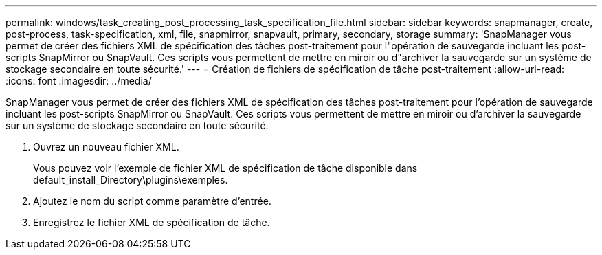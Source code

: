 ---
permalink: windows/task_creating_post_processing_task_specification_file.html 
sidebar: sidebar 
keywords: snapmanager, create, post-process, task-specification, xml, file, snapmirror, snapvault, primary, secondary, storage 
summary: 'SnapManager vous permet de créer des fichiers XML de spécification des tâches post-traitement pour l"opération de sauvegarde incluant les post-scripts SnapMirror ou SnapVault. Ces scripts vous permettent de mettre en miroir ou d"archiver la sauvegarde sur un système de stockage secondaire en toute sécurité.' 
---
= Création de fichiers de spécification de tâche post-traitement
:allow-uri-read: 
:icons: font
:imagesdir: ../media/


[role="lead"]
SnapManager vous permet de créer des fichiers XML de spécification des tâches post-traitement pour l'opération de sauvegarde incluant les post-scripts SnapMirror ou SnapVault. Ces scripts vous permettent de mettre en miroir ou d'archiver la sauvegarde sur un système de stockage secondaire en toute sécurité.

. Ouvrez un nouveau fichier XML.
+
Vous pouvez voir l'exemple de fichier XML de spécification de tâche disponible dans default_install_Directory\plugins\exemples.

. Ajoutez le nom du script comme paramètre d'entrée.
. Enregistrez le fichier XML de spécification de tâche.

